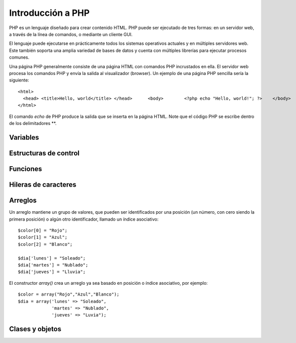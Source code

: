 Introducción a PHP
==================

PHP es un lenguaje diseñado para crear contenido HTML. PHP puede ser
ejecutado de tres formas: en un servidor web, a través de la línea de
comandos, o mediante un cliente GUI.

El lenguaje puede ejecutarse en prácticamente todos los sistemas
operativos actuales y en múltiples servidores web. Este también soporta
una amplia variedad de bases de datos y cuenta con múltiples librerías
para ejecutar procesos comunes.

Una página PHP generalmente consiste de una página HTML con comandos PHP
incrustados en ella. El servidor web procesa los comandos PHP y envía la
salida al visualizador (browser). Un ejemplo de una página PHP sencilla
sería la siguiente:

::

    <html> 
      <head> <title>Hello, world</title> </head>      <body>        <?php echo "Hello, world!"; ?>    </body>
    </html>

El comando *echo* de PHP produce la salida que se inserta en la página
HTML. Note que el código PHP se escribe dentro de los delimitadores **.

Variables
---------

Estructuras de control
----------------------

Funciones
---------

Hileras de caracteres
---------------------

Arreglos
--------

Un arreglo mantiene un grupo de valores, que pueden ser identificados
por una posición (un número, con cero siendo la primera posición) o
algún otro identificador, llamado un índice asociativo:

::

    $color[0] = "Rojo";
    $color[1] = "Azul";
    $color[2] = "Blanco";

    $dia['lunes'] = "Soleado";
    $dia['martes'] = "Nublado";
    $dia['jueves'] = "Lluvia";

El constructor *array()* crea un arreglo ya sea basado en posición o
índice asociativo, por ejemplo:

::

    $color = array("Rojo","Azul","Blanco");
    $dia = array('lunes' => "Soleado",
                 'martes' => "Nublado",
                 'jueves' => "Luvia");

Clases y objetos
----------------

